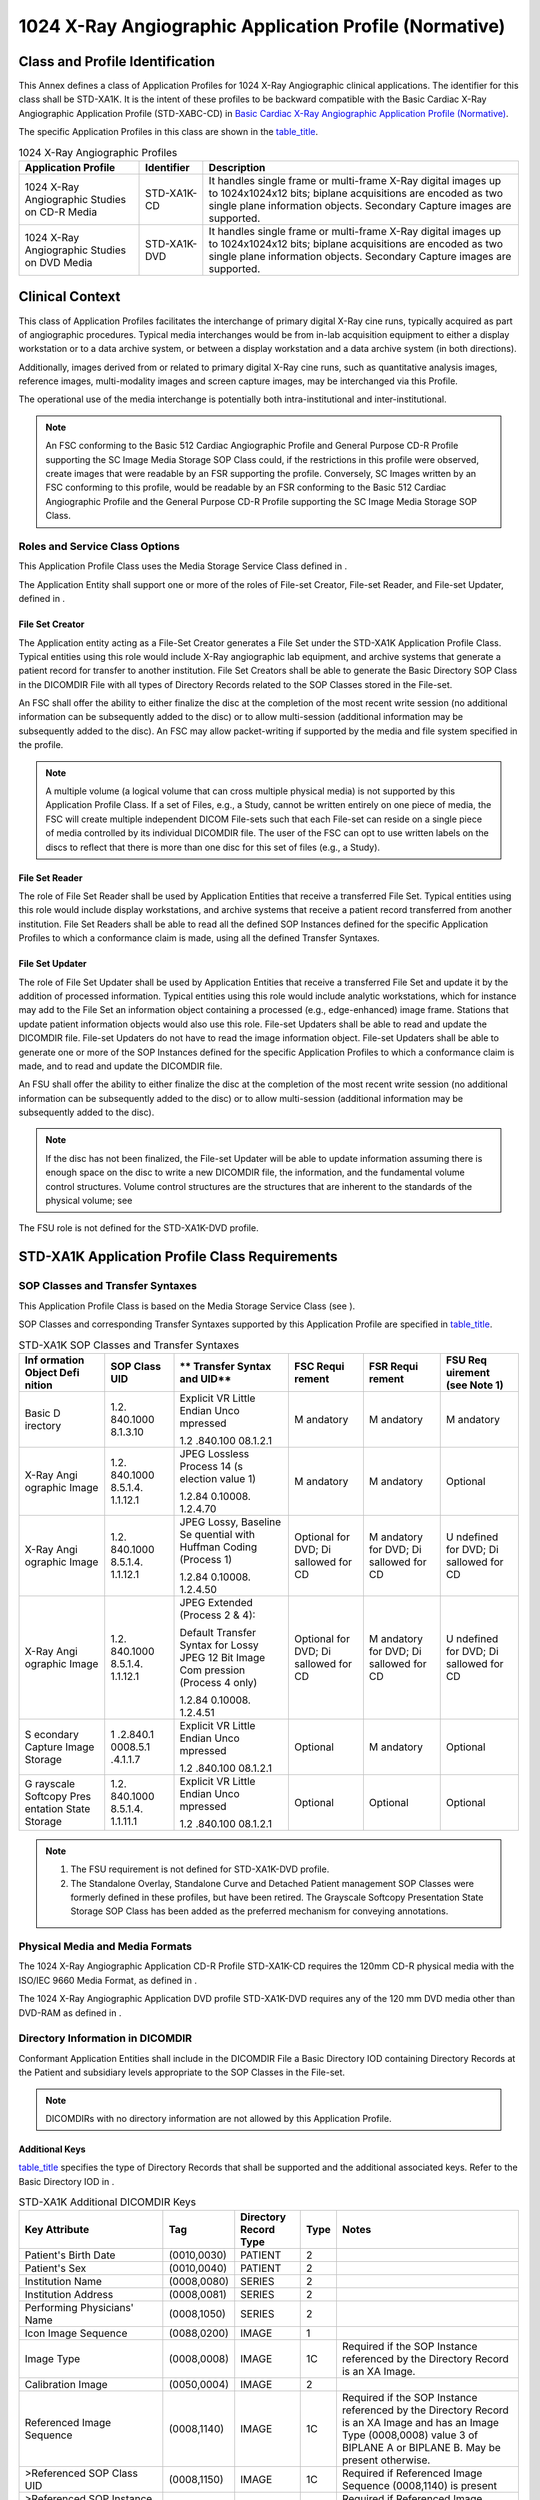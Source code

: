 .. _chapter_B:

1024 X-Ray Angiographic Application Profile (Normative)
=======================================================

.. _sect_B.1:

Class and Profile Identification
--------------------------------

This Annex defines a class of Application Profiles for 1024 X-Ray
Angiographic clinical applications. The identifier for this class shall
be STD-XA1K. It is the intent of these profiles to be backward
compatible with the Basic Cardiac X-Ray Angiographic Application Profile
(STD-XABC-CD) in `Basic Cardiac X-Ray Angiographic Application Profile
(Normative) <#chapter_A>`__.

The specific Application Profiles in this class are shown in the
`table_title <#table_B.1-1>`__.

.. table:: 1024 X-Ray Angiographic Profiles

   +-------------------------+----------------+-------------------------+
   | **Application Profile** | **Identifier** | **Description**         |
   +=========================+================+=========================+
   | 1024 X-Ray Angiographic | STD-XA1K-CD    | It handles single frame |
   | Studies on CD-R Media   |                | or multi-frame X-Ray    |
   |                         |                | digital images up to    |
   |                         |                | 1024x1024x12 bits;      |
   |                         |                | biplane acquisitions    |
   |                         |                | are encoded as two      |
   |                         |                | single plane            |
   |                         |                | information objects.    |
   |                         |                | Secondary Capture       |
   |                         |                | images are supported.   |
   +-------------------------+----------------+-------------------------+
   | 1024 X-Ray Angiographic | STD-XA1K-DVD   | It handles single frame |
   | Studies on DVD Media    |                | or multi-frame X-Ray    |
   |                         |                | digital images up to    |
   |                         |                | 1024x1024x12 bits;      |
   |                         |                | biplane acquisitions    |
   |                         |                | are encoded as two      |
   |                         |                | single plane            |
   |                         |                | information objects.    |
   |                         |                | Secondary Capture       |
   |                         |                | images are supported.   |
   +-------------------------+----------------+-------------------------+

.. _sect_B.2:

Clinical Context
----------------

This class of Application Profiles facilitates the interchange of
primary digital X-Ray cine runs, typically acquired as part of
angiographic procedures. Typical media interchanges would be from in-lab
acquisition equipment to either a display workstation or to a data
archive system, or between a display workstation and a data archive
system (in both directions).

Additionally, images derived from or related to primary digital X-Ray
cine runs, such as quantitative analysis images, reference images,
multi-modality images and screen capture images, may be interchanged via
this Profile.

The operational use of the media interchange is potentially both
intra-institutional and inter-institutional.

.. note::

   An FSC conforming to the Basic 512 Cardiac Angiographic Profile and
   General Purpose CD-R Profile supporting the SC Image Media Storage
   SOP Class could, if the restrictions in this profile were observed,
   create images that were readable by an FSR supporting the profile.
   Conversely, SC Images written by an FSC conforming to this profile,
   would be readable by an FSR conforming to the Basic 512 Cardiac
   Angiographic Profile and the General Purpose CD-R Profile supporting
   the SC Image Media Storage SOP Class.

.. _sect_B.2.1:

Roles and Service Class Options
~~~~~~~~~~~~~~~~~~~~~~~~~~~~~~~

This Application Profile Class uses the Media Storage Service Class
defined in .

The Application Entity shall support one or more of the roles of
File-set Creator, File-set Reader, and File-set Updater, defined in .

.. _sect_B.2.1.1:

File Set Creator
^^^^^^^^^^^^^^^^

The Application entity acting as a File-Set Creator generates a File Set
under the STD-XA1K Application Profile Class. Typical entities using
this role would include X-Ray angiographic lab equipment, and archive
systems that generate a patient record for transfer to another
institution. File Set Creators shall be able to generate the Basic
Directory SOP Class in the DICOMDIR File with all types of Directory
Records related to the SOP Classes stored in the File-set.

An FSC shall offer the ability to either finalize the disc at the
completion of the most recent write session (no additional information
can be subsequently added to the disc) or to allow multi-session
(additional information may be subsequently added to the disc). An FSC
may allow packet-writing if supported by the media and file system
specified in the profile.

.. note::

   A multiple volume (a logical volume that can cross multiple physical
   media) is not supported by this Application Profile Class. If a set
   of Files, e.g., a Study, cannot be written entirely on one piece of
   media, the FSC will create multiple independent DICOM File-sets such
   that each File-set can reside on a single piece of media controlled
   by its individual DICOMDIR file. The user of the FSC can opt to use
   written labels on the discs to reflect that there is more than one
   disc for this set of files (e.g., a Study).

.. _sect_B.2.1.2:

File Set Reader
^^^^^^^^^^^^^^^

The role of File Set Reader shall be used by Application Entities that
receive a transferred File Set. Typical entities using this role would
include display workstations, and archive systems that receive a patient
record transferred from another institution. File Set Readers shall be
able to read all the defined SOP Instances defined for the specific
Application Profiles to which a conformance claim is made, using all the
defined Transfer Syntaxes.

.. _sect_B.2.1.3:

File Set Updater
^^^^^^^^^^^^^^^^

The role of File Set Updater shall be used by Application Entities that
receive a transferred File Set and update it by the addition of
processed information. Typical entities using this role would include
analytic workstations, which for instance may add to the File Set an
information object containing a processed (e.g., edge-enhanced) image
frame. Stations that update patient information objects would also use
this role. File-set Updaters shall be able to read and update the
DICOMDIR file. File-set Updaters do not have to read the image
information object. File-set Updaters shall be able to generate one or
more of the SOP Instances defined for the specific Application Profiles
to which a conformance claim is made, and to read and update the
DICOMDIR file.

An FSU shall offer the ability to either finalize the disc at the
completion of the most recent write session (no additional information
can be subsequently added to the disc) or to allow multi-session
(additional information may be subsequently added to the disc).

.. note::

   If the disc has not been finalized, the File-set Updater will be able
   to update information assuming there is enough space on the disc to
   write a new DICOMDIR file, the information, and the fundamental
   volume control structures. Volume control structures are the
   structures that are inherent to the standards of the physical volume;
   see

The FSU role is not defined for the STD-XA1K-DVD profile.

.. _sect_B.3:

STD-XA1K Application Profile Class Requirements
-----------------------------------------------

.. _sect_B.3.1:

SOP Classes and Transfer Syntaxes
~~~~~~~~~~~~~~~~~~~~~~~~~~~~~~~~~

This Application Profile Class is based on the Media Storage Service
Class (see ).

SOP Classes and corresponding Transfer Syntaxes supported by this
Application Profile are specified in `table_title <#table_B.3-1>`__.

.. table:: STD-XA1K SOP Classes and Transfer Syntaxes

   +----------+----------+----------+----------+----------+----------+
   | **Inf    | **SOP    | **       | **FSC    | **FSR    | **FSU    |
   | ormation | Class    | Transfer | Requi    | Requi    | Req      |
   | Object   | UID**    | Syntax   | rement** | rement** | uirement |
   | Defi     |          | and      |          |          | (see     |
   | nition** |          | UID**    |          |          | Note     |
   |          |          |          |          |          | 1)**     |
   +==========+==========+==========+==========+==========+==========+
   | Basic    | 1.2.     | Explicit | M        | M        | M        |
   | D        | 840.1000 | VR       | andatory | andatory | andatory |
   | irectory | 8.1.3.10 | Little   |          |          |          |
   |          |          | Endian   |          |          |          |
   |          |          | Unco     |          |          |          |
   |          |          | mpressed |          |          |          |
   |          |          |          |          |          |          |
   |          |          | 1.2      |          |          |          |
   |          |          | .840.100 |          |          |          |
   |          |          | 08.1.2.1 |          |          |          |
   +----------+----------+----------+----------+----------+----------+
   | X-Ray    | 1.2.     | JPEG     | M        | M        | Optional |
   | Angi     | 840.1000 | Lossless | andatory | andatory |          |
   | ographic | 8.5.1.4. | Process  |          |          |          |
   | Image    | 1.1.12.1 | 14       |          |          |          |
   |          |          | (s       |          |          |          |
   |          |          | election |          |          |          |
   |          |          | value 1) |          |          |          |
   |          |          |          |          |          |          |
   |          |          | 1.2.84   |          |          |          |
   |          |          | 0.10008. |          |          |          |
   |          |          | 1.2.4.70 |          |          |          |
   +----------+----------+----------+----------+----------+----------+
   | X-Ray    | 1.2.     | JPEG     | Optional | M        | U        |
   | Angi     | 840.1000 | Lossy,   | for DVD; | andatory | ndefined |
   | ographic | 8.5.1.4. | Baseline | Di       | for DVD; | for DVD; |
   | Image    | 1.1.12.1 | Se       | sallowed | Di       | Di       |
   |          |          | quential | for CD   | sallowed | sallowed |
   |          |          | with     |          | for CD   | for CD   |
   |          |          | Huffman  |          |          |          |
   |          |          | Coding   |          |          |          |
   |          |          | (Process |          |          |          |
   |          |          | 1)       |          |          |          |
   |          |          |          |          |          |          |
   |          |          | 1.2.84   |          |          |          |
   |          |          | 0.10008. |          |          |          |
   |          |          | 1.2.4.50 |          |          |          |
   +----------+----------+----------+----------+----------+----------+
   | X-Ray    | 1.2.     | JPEG     | Optional | M        | U        |
   | Angi     | 840.1000 | Extended | for DVD; | andatory | ndefined |
   | ographic | 8.5.1.4. | (Process | Di       | for DVD; | for DVD; |
   | Image    | 1.1.12.1 | 2 & 4):  | sallowed | Di       | Di       |
   |          |          |          | for CD   | sallowed | sallowed |
   |          |          | Default  |          | for CD   | for CD   |
   |          |          | Transfer |          |          |          |
   |          |          | Syntax   |          |          |          |
   |          |          | for      |          |          |          |
   |          |          | Lossy    |          |          |          |
   |          |          | JPEG 12  |          |          |          |
   |          |          | Bit      |          |          |          |
   |          |          | Image    |          |          |          |
   |          |          | Com      |          |          |          |
   |          |          | pression |          |          |          |
   |          |          | (Process |          |          |          |
   |          |          | 4 only)  |          |          |          |
   |          |          |          |          |          |          |
   |          |          | 1.2.84   |          |          |          |
   |          |          | 0.10008. |          |          |          |
   |          |          | 1.2.4.51 |          |          |          |
   +----------+----------+----------+----------+----------+----------+
   | S        | 1        | Explicit | Optional | M        | Optional |
   | econdary | .2.840.1 | VR       |          | andatory |          |
   | Capture  | 0008.5.1 | Little   |          |          |          |
   | Image    | .4.1.1.7 | Endian   |          |          |          |
   | Storage  |          | Unco     |          |          |          |
   |          |          | mpressed |          |          |          |
   |          |          |          |          |          |          |
   |          |          | 1.2      |          |          |          |
   |          |          | .840.100 |          |          |          |
   |          |          | 08.1.2.1 |          |          |          |
   +----------+----------+----------+----------+----------+----------+
   | G        | 1.2.     | Explicit | Optional | Optional | Optional |
   | rayscale | 840.1000 | VR       |          |          |          |
   | Softcopy | 8.5.1.4. | Little   |          |          |          |
   | Pres     | 1.1.11.1 | Endian   |          |          |          |
   | entation |          | Unco     |          |          |          |
   | State    |          | mpressed |          |          |          |
   | Storage  |          |          |          |          |          |
   |          |          | 1.2      |          |          |          |
   |          |          | .840.100 |          |          |          |
   |          |          | 08.1.2.1 |          |          |          |
   +----------+----------+----------+----------+----------+----------+

.. note::

   1. The FSU requirement is not defined for STD-XA1K-DVD profile.

   2. The Standalone Overlay, Standalone Curve and Detached Patient
      management SOP Classes were formerly defined in these profiles,
      but have been retired. The Grayscale Softcopy Presentation State
      Storage SOP Class has been added as the preferred mechanism for
      conveying annotations.

.. _sect_B.3.2:

Physical Media and Media Formats
~~~~~~~~~~~~~~~~~~~~~~~~~~~~~~~~

The 1024 X-Ray Angiographic Application CD-R Profile STD-XA1K-CD
requires the 120mm CD-R physical media with the ISO/IEC 9660 Media
Format, as defined in .

The 1024 X-Ray Angiographic Application DVD profile STD-XA1K-DVD
requires any of the 120 mm DVD media other than DVD-RAM as defined in .

.. _sect_B.3.3:

Directory Information in DICOMDIR
~~~~~~~~~~~~~~~~~~~~~~~~~~~~~~~~~

Conformant Application Entities shall include in the DICOMDIR File a
Basic Directory IOD containing Directory Records at the Patient and
subsidiary levels appropriate to the SOP Classes in the File-set.

.. note::

   DICOMDIRs with no directory information are not allowed by this
   Application Profile.

.. _sect_B.3.3.1:

Additional Keys
^^^^^^^^^^^^^^^

`table_title <#table_B.3-2>`__ specifies the type of Directory Records
that shall be supported and the additional associated keys. Refer to the
Basic Directory IOD in .

.. table:: STD-XA1K Additional DICOMDIR Keys

   +-------------+-------------+-------------+----------+-------------+
   | **Key       | **Tag**     | **Directory | **Type** | **Notes**   |
   | Attribute** |             | Record      |          |             |
   |             |             | Type**      |          |             |
   +=============+=============+=============+==========+=============+
   | Patient's   | (0010,0030) | PATIENT     | 2        |             |
   | Birth Date  |             |             |          |             |
   +-------------+-------------+-------------+----------+-------------+
   | Patient's   | (0010,0040) | PATIENT     | 2        |             |
   | Sex         |             |             |          |             |
   +-------------+-------------+-------------+----------+-------------+
   | Institution | (0008,0080) | SERIES      | 2        |             |
   | Name        |             |             |          |             |
   +-------------+-------------+-------------+----------+-------------+
   | Institution | (0008,0081) | SERIES      | 2        |             |
   | Address     |             |             |          |             |
   +-------------+-------------+-------------+----------+-------------+
   | Performing  | (0008,1050) | SERIES      | 2        |             |
   | Physicians' |             |             |          |             |
   | Name        |             |             |          |             |
   +-------------+-------------+-------------+----------+-------------+
   | Icon Image  | (0088,0200) | IMAGE       | 1        |             |
   | Sequence    |             |             |          |             |
   +-------------+-------------+-------------+----------+-------------+
   | Image Type  | (0008,0008) | IMAGE       | 1C       | Required if |
   |             |             |             |          | the SOP     |
   |             |             |             |          | Instance    |
   |             |             |             |          | referenced  |
   |             |             |             |          | by the      |
   |             |             |             |          | Directory   |
   |             |             |             |          | Record is   |
   |             |             |             |          | an XA       |
   |             |             |             |          | Image.      |
   +-------------+-------------+-------------+----------+-------------+
   | Calibration | (0050,0004) | IMAGE       | 2        |             |
   | Image       |             |             |          |             |
   +-------------+-------------+-------------+----------+-------------+
   | Referenced  | (0008,1140) | IMAGE       | 1C       | Required if |
   | Image       |             |             |          | the SOP     |
   | Sequence    |             |             |          | Instance    |
   |             |             |             |          | referenced  |
   |             |             |             |          | by the      |
   |             |             |             |          | Directory   |
   |             |             |             |          | Record is   |
   |             |             |             |          | an XA Image |
   |             |             |             |          | and has an  |
   |             |             |             |          | Image Type  |
   |             |             |             |          | (0008,0008) |
   |             |             |             |          | value 3 of  |
   |             |             |             |          | BIPLANE A   |
   |             |             |             |          | or BIPLANE  |
   |             |             |             |          | B. May be   |
   |             |             |             |          | present     |
   |             |             |             |          | otherwise.  |
   +-------------+-------------+-------------+----------+-------------+
   | >Referenced | (0008,1150) | IMAGE       | 1C       | Required if |
   | SOP Class   |             |             |          | Referenced  |
   | UID         |             |             |          | Image       |
   |             |             |             |          | Sequence    |
   |             |             |             |          | (0008,1140) |
   |             |             |             |          | is present  |
   +-------------+-------------+-------------+----------+-------------+
   | >Referenced | (0008,1155) | IMAGE       | 1C       | Required if |
   | SOP         |             |             |          | Referenced  |
   | Instance    |             |             |          | Image       |
   | UID         |             |             |          | Sequence    |
   |             |             |             |          | (0008,1140) |
   |             |             |             |          | is present  |
   +-------------+-------------+-------------+----------+-------------+
   | *>All other | IMAGE       | 3           |          |             |
   | elements    |             |             |          |             |
   | from        |             |             |          |             |
   | Referenced  |             |             |          |             |
   | Image       |             |             |          |             |
   | Sequence    |             |             |          |             |
   | (including  |             |             |          |             |
   | Purpose of  |             |             |          |             |
   | Reference   |             |             |          |             |
   | Code        |             |             |          |             |
   | Sequence    |             |             |          |             |
   | and its     |             |             |          |             |
   | content)*   |             |             |          |             |
   +-------------+-------------+-------------+----------+-------------+
   | Lossy image | (0028,2112) | IMAGE       | 1C       | Required if |
   | Compression |             |             |          | present in  |
   | Ratio       |             |             |          | image       |
   |             |             |             |          | object with |
   |             |             |             |          | a non-zero  |
   |             |             |             |          | length      |
   |             |             |             |          | value.      |
   +-------------+-------------+-------------+----------+-------------+

.. _sect_B.3.3.2:

Icon Images
^^^^^^^^^^^

Directory Records of type IMAGE shall include Icon Images. The icon
pixel data shall be Bits Allocated and Bits Stored (0028,0101) attribute
values of 8 with Row (0028,0010) and Column (0028,0011) attribute values
of 128 and Photometric Interpretation (0028,0004) attribute value of
MONOCHROME2.

.. note::

   1. It is recommended that the Icon Images be encoding using VR OB
      encoding. The use of OW, allowed by the STD-XABC-CD Basic Cardiac
      profile defined in `Basic Cardiac X-Ray Angiographic Application
      Profile (Normative) <#chapter_A>`__, is deprecated, and may be
      retired in future editions of the Standard.

   2. This icon size is larger than that recommended in because the
      64x64 icon would not be clinically useful for identifying and
      selecting X-Ray angiographic images.

   3. For multi-frame images, it is recommended that the icon image be
      derived from the frame identified in the Representative Frame
      Number attribute (0028,6010), if defined for the image SOP
      Instance. If the Representative Frame Number is not present, a
      frame approximately one-third of the way through the multi-frame
      image should be selected. The process to reduce any image to a
      128x128 image is beyond the scope of this Standard.

.. _sect_B.3.4:

Other Parameters
~~~~~~~~~~~~~~~~

This section defines other parameters common to all specific Application
Profiles in the STD-XA1K class that need to be specified in order to
ensure interoperable media interchange.

.. _sect_B.3.4.1:

Image Attribute Values
^^^^^^^^^^^^^^^^^^^^^^

The attributes listed in `table_title <#table_B.3-3>`__ used within the
X-Ray Angiographic Image files have the specified values.

.. table:: STD-XA1K Required XA Image Attribute Values

   ============= =========== =======================
   **Attribute** **Tag**     **Value**
   ============= =========== =======================
   Modality      (0008,0060) XA
   Rows          (0028,0010) up to 1024 (see below)
   Columns       (0028,0011) up to 1024 (see below)
   Bits Stored   (0028,0101) 8, 10, and 12 bits only
   ============= =========== =======================

.. note::

   1. An FSC or FSU, when creating or updating a File-set, Rows or
      Columns will not exceed a value of 1024. When reading a File-set,
      an FSR or FSU will accept all values of up to 1024 for Rows or
      Columns.

   2. Photometric Interpretation, Pixel Representation, High Bit, Bits
      Allocated and Samples per Pixel are defined in the XA IOD.

The attributes listed in `table_title <#table_B.3-4>`__ used within the
Secondary Capture Image files have the specified values.

.. table:: STD-XA1K Required SC Image Attribute Values

   ========================== =========== ======================
   **Attribute**              **Tag**     **Value**
   ========================== =========== ======================
   Rows                       (0028,0010) up to 1024 (see below)
   Columns                    (0028,0011) up to 1024 (see below)
   Samples per Pixel          (0028,0002) 1
   Photometric Interpretation (0028,0004) MONOCHROME2
   Bits Allocated             (0028,0100) 8 bits only
   Bits Stored                (0028,0101) 8 bits only
   High Bit                   (0028,0102) 7
   Pixel Representation       (0028,0103) 0000H (unsigned)
   ========================== =========== ======================

.. note::

   1. An FSC or FSU, when creating or updating a File-set, Rows or
      Columns will not exceed a value of 1024. When reading a File-set,
      an FSR or FSU will accept all values of up to 1024 for Rows or
      Columns.

   2. It is recommend that Referenced Image Sequence (0008,1140) be
      present if the SC Image is significantly related to XA images and
      frames stored on the same media, and if present, it should contain
      references to those images and frames.

Overlay Group 60XX shall not be present in Secondary Capture Images, and
Standalone Overlays shall not be referenced by or to Secondary Capture
Images used in this profile.

.. _sect_B.3.4.2:

Multi-frame JPEG Format
^^^^^^^^^^^^^^^^^^^^^^^

The JPEG encoding of pixel data shall use Interchange Format (with table
specification) for all frames.

.. _sect_B.3.4.3:

Attribute Value Precedence
^^^^^^^^^^^^^^^^^^^^^^^^^^

Retired.

